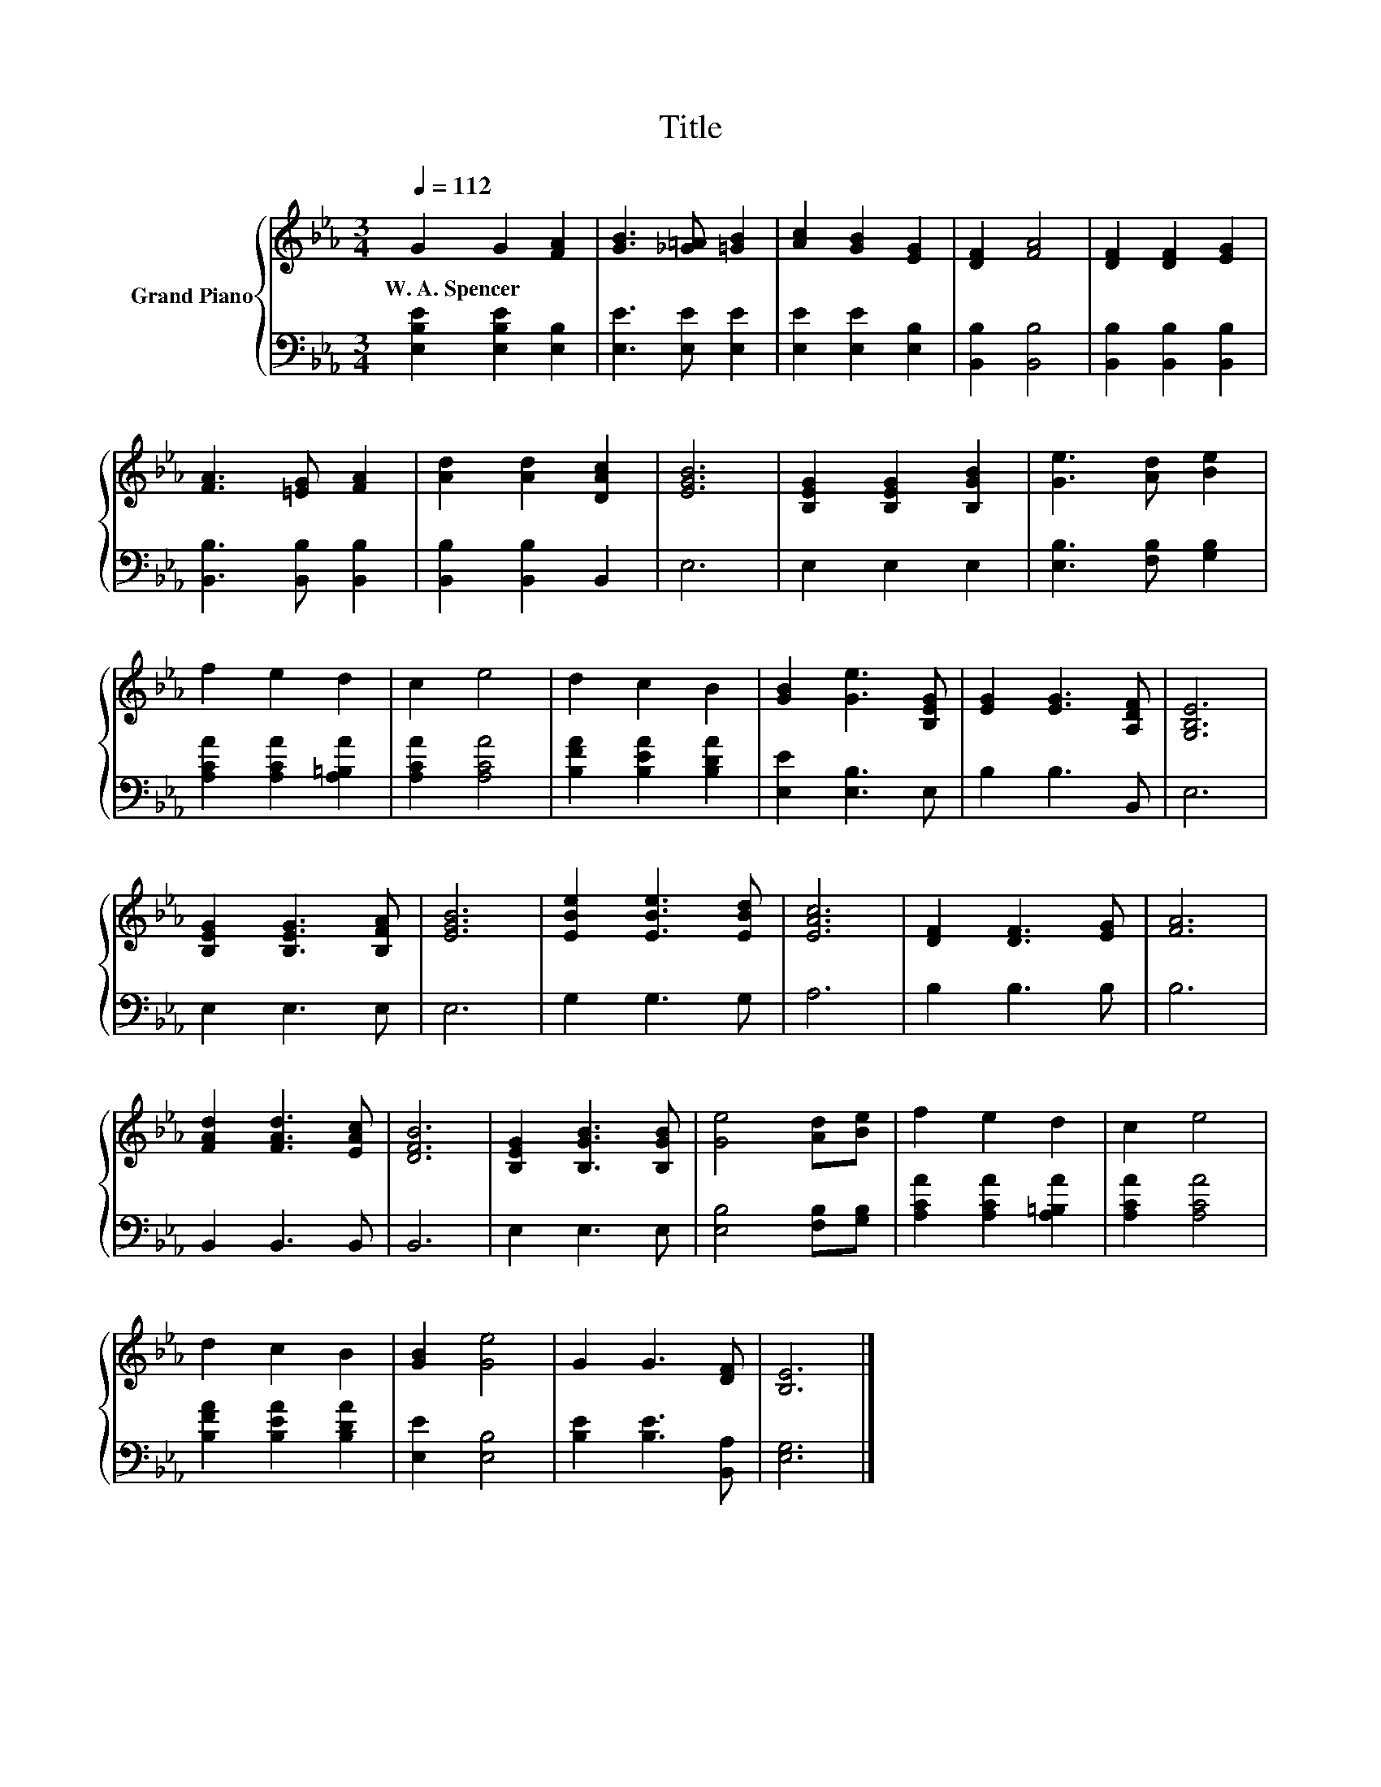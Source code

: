 X:1
T:Title
%%score { 1 | 2 }
L:1/8
Q:1/4=112
M:3/4
K:Eb
V:1 treble nm="Grand Piano"
V:2 bass 
V:1
 G2 G2 [FA]2 | [GB]3 [_G=A] [=GB]2 | [Ac]2 [GB]2 [EG]2 | [DF]2 [FA]4 | [DF]2 [DF]2 [EG]2 | %5
w: W.~A.~Spencer * *|||||
 [FA]3 [=EG] [FA]2 | [Ad]2 [Ad]2 [DAc]2 | [EGB]6 | [B,EG]2 [B,EG]2 [B,GB]2 | [Ge]3 [Ad] [Be]2 | %10
w: |||||
 f2 e2 d2 | c2 e4 | d2 c2 B2 | [GB]2 [Ge]3 [B,EG] | [EG]2 [EG]3 [A,DF] | [G,B,E]6 | %16
w: ||||||
 [B,EG]2 [B,EG]3 [B,FA] | [EGB]6 | [EBe]2 [EBe]3 [EBd] | [EAc]6 | [DF]2 [DF]3 [EG] | [FA]6 | %22
w: ||||||
 [FAd]2 [FAd]3 [EAc] | [DFB]6 | [B,EG]2 [B,GB]3 [B,GB] | [Ge]4 [Ad][Be] | f2 e2 d2 | c2 e4 | %28
w: ||||||
 d2 c2 B2 | [GB]2 [Ge]4 | G2 G3 [DF] | [B,E]6 |] %32
w: ||||
V:2
 [E,B,E]2 [E,B,E]2 [E,B,]2 | [E,E]3 [E,E] [E,E]2 | [E,E]2 [E,E]2 [E,B,]2 | [B,,B,]2 [B,,B,]4 | %4
 [B,,B,]2 [B,,B,]2 [B,,B,]2 | [B,,B,]3 [B,,B,] [B,,B,]2 | [B,,B,]2 [B,,B,]2 B,,2 | E,6 | %8
 E,2 E,2 E,2 | [E,B,]3 [F,B,] [G,B,]2 | [A,CA]2 [A,CA]2 [A,=B,A]2 | [A,CA]2 [A,CA]4 | %12
 [B,FA]2 [B,EA]2 [B,DA]2 | [E,E]2 [E,B,]3 E, | B,2 B,3 B,, | E,6 | E,2 E,3 E, | E,6 | G,2 G,3 G, | %19
 A,6 | B,2 B,3 B, | B,6 | B,,2 B,,3 B,, | B,,6 | E,2 E,3 E, | [E,B,]4 [F,B,][G,B,] | %26
 [A,CA]2 [A,CA]2 [A,=B,A]2 | [A,CA]2 [A,CA]4 | [B,FA]2 [B,EA]2 [B,DA]2 | [E,E]2 [E,B,]4 | %30
 [B,E]2 [B,E]3 [B,,A,] | [E,G,]6 |] %32

